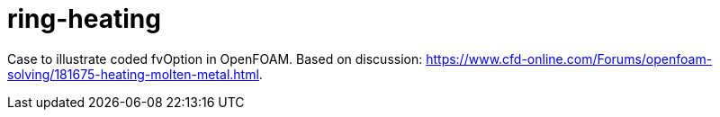 = ring-heating

Case to illustrate coded fvOption in OpenFOAM. Based on discussion:
https://www.cfd-online.com/Forums/openfoam-solving/181675-heating-molten-metal.html.
